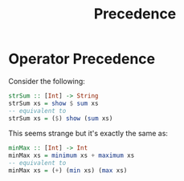 #+TITLE: Precedence

* Operator Precedence

Consider the following:

#+begin_src haskell
strSum :: [Int] -> String
strSum xs = show $ sum xs
-- equivalent to
strSum xs = ($) show (sum xs)
#+end_src

This seems strange but it's exactly the same as:

#+begin_src haskell
minMax :: [Int] -> Int
minMax xs = minimum xs + maximum xs
-- equivalent to
minMax xs = (+) (min xs) (max xs)
#+end_src
